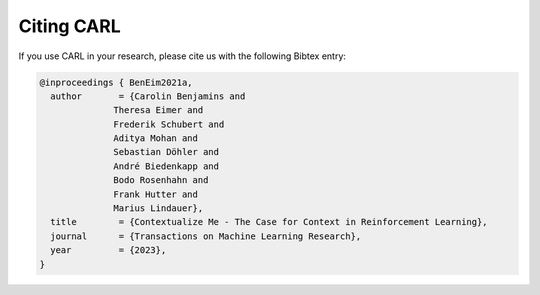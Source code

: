 .. |br| raw:: html

    <br />

Citing CARL
=================

If you use CARL in your research, please cite us with the following Bibtex entry:

.. code:: text

    @inproceedings { BenEim2021a,
      author       = {Carolin Benjamins and
                  Theresa Eimer and
                  Frederik Schubert and
                  Aditya Mohan and
                  Sebastian Döhler and
                  André Biedenkapp and
                  Bodo Rosenhahn and
                  Frank Hutter and
                  Marius Lindauer},
      title        = {Contextualize Me - The Case for Context in Reinforcement Learning},
      journal      = {Transactions on Machine Learning Research},
      year         = {2023},
    }
